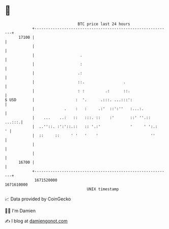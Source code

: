 * 👋

#+begin_example
                                   BTC price last 24 hours                    
               +------------------------------------------------------------+ 
         17100 |                                                            | 
               |                                                            | 
               |                    .                                       | 
               |                    :                                       | 
               |                   .:                                       | 
               |                   ::.                 .                    | 
               |                   : :         .:      ::.                  | 
   $ USD       |                  :  '.      .:::. ...:::':                 | 
               |             .    :   :     .:'  ::':''   :...:.            | 
               |    ...    ..:   ::   :::. ::    :'       ::' ''.::  ...:::.| 
               |  ..''::. :':'::.::   :: '.:'             '     ' ':.:    ' | 
               |  ::     ::     ' '   '    '                       ''       | 
               |                                                            | 
               |                                                            | 
         16700 |                                                            | 
               +------------------------------------------------------------+ 
                1671520000                                        1671610000  
                                       UNIX timestamp                         
#+end_example
📈 Data provided by CoinGecko

🧑‍💻 I'm Damien

✍️ I blog at [[https://www.damiengonot.com][damiengonot.com]]
